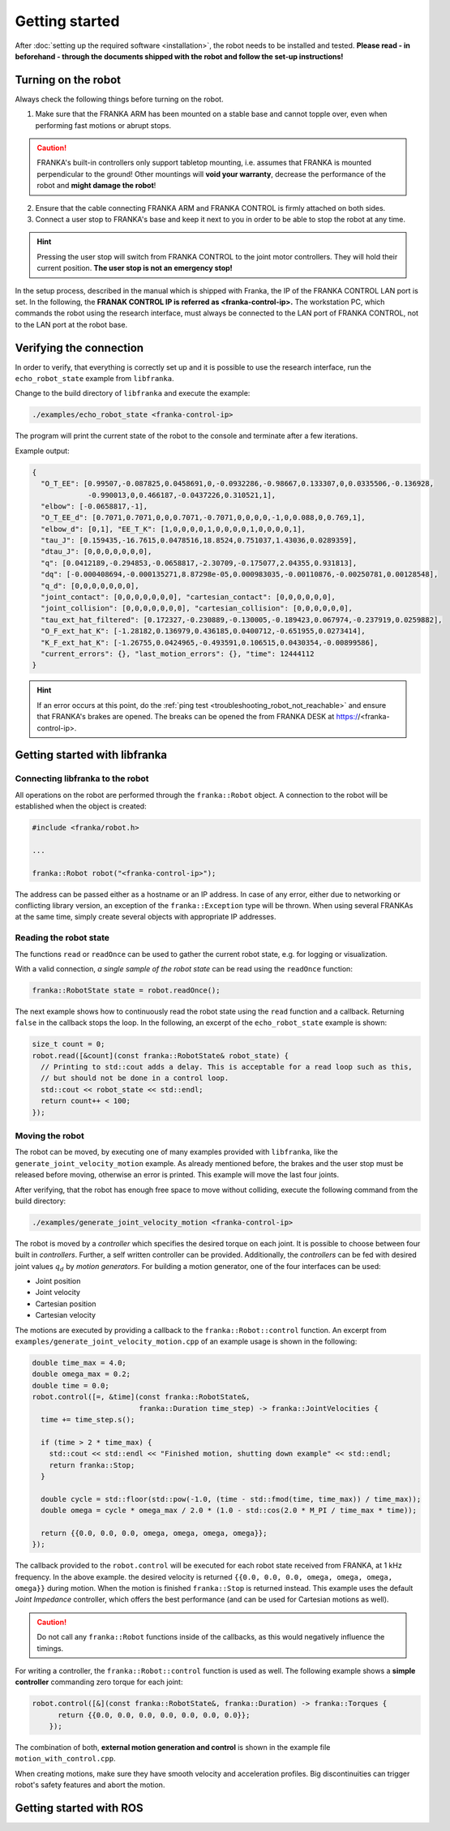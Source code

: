 Getting started
===============

.. todo::

  Add information about the emergency stop


After :doc:`setting up the required software <installation>`, the robot needs to be installed and
tested. **Please read - in beforehand - through the documents shipped with the robot and follow
the set-up instructions!**


Turning on the robot
--------------------

Always check the following things before turning on the robot.

1. Make sure that the FRANKA ARM has been mounted on a stable base and cannot topple over, even
   when performing fast motions or abrupt stops.

.. caution::
   FRANKA's built-in controllers only support tabletop mounting, i.e. assumes that FRANKA is
   mounted perpendicular to the ground! Other mountings will **void your warranty**, decrease the
   performance of the robot and **might damage the robot**!

2. Ensure that the cable connecting FRANKA ARM and FRANKA CONTROL is firmly attached on both sides.
3. Connect a user stop to FRANKA's base and keep it next to you in order to be able to stop
   the robot at any time.

.. hint::
   Pressing the user stop will switch from FRANKA CONTROL to the joint motor controllers. They
   will hold their current position. **The user stop is not an emergency stop!**


In the setup process, described in the manual which is shipped with Franka, the IP of the FRANKA
CONTROL LAN port is set. In the following, the **FRANAK CONTROL IP is referred as
<franka-control-ip>.** The workstation PC, which commands the robot using the research interface,
must always be connected to the LAN port of FRANKA CONTROL, not to the LAN port at the robot base.


Verifying the connection
------------------------

In order to verify, that everything is correctly set up and it is possible to use the research
interface, run the ``echo_robot_state`` example from ``libfranka``.

Change to the build directory of ``libfranka`` and execute the example:

.. code-block:: shell

    ./examples/echo_robot_state <franka-control-ip>

The program will print the current state of the robot to the console and terminate after a few
iterations.

Example output:

.. code-block:: json

    {
      "O_T_EE": [0.99507,-0.087825,0.0458691,0,-0.0932286,-0.98667,0.133307,0,0.0335506,-0.136928,
                 -0.990013,0,0.466187,-0.0437226,0.310521,1],
      "elbow": [-0.0658817,-1],
      "O_T_EE_d": [0.7071,0.7071,0,0,0.7071,-0.7071,0,0,0,0,-1,0,0.088,0,0.769,1],
      "elbow_d": [0,1], "EE_T_K": [1,0,0,0,0,1,0,0,0,0,1,0,0,0,0,1],
      "tau_J": [0.159435,-16.7615,0.0478516,18.8524,0.751037,1.43036,0.0289359],
      "dtau_J": [0,0,0,0,0,0,0],
      "q": [0.0412189,-0.294853,-0.0658817,-2.30709,-0.175077,2.04355,0.931813],
      "dq": [-0.000408694,-0.000135271,8.87298e-05,0.000983035,-0.00110876,-0.00250781,0.00128548],
      "q_d": [0,0,0,0,0,0,0],
      "joint_contact": [0,0,0,0,0,0,0], "cartesian_contact": [0,0,0,0,0,0],
      "joint_collision": [0,0,0,0,0,0,0], "cartesian_collision": [0,0,0,0,0,0],
      "tau_ext_hat_filtered": [0.172327,-0.230889,-0.130005,-0.189423,0.067974,-0.237919,0.0259882],
      "O_F_ext_hat_K": [-1.28182,0.136979,0.436185,0.0400712,-0.651955,0.0273414],
      "K_F_ext_hat_K": [-1.26755,0.0424965,-0.493591,0.106515,0.0430354,-0.00899586],
      "current_errors": {}, "last_motion_errors": {}, "time": 12444112
    }


.. hint::

    If an error occurs at this point, do the :ref:`ping test <troubleshooting_robot_not_reachable>`
    and ensure that FRANKA's brakes are opened. The breaks can be opened the from FRANKA DESK at
    https://<franka-control-ip>.


Getting started with libfranka
------------------------------

Connecting libfranka to the robot
^^^^^^^^^^^^^^^^^^^^^^^^^^^^^^^^^

All operations on the robot are performed through the ``franka::Robot`` object. A connection to the
robot will be established when the object is created:

.. code-block:: c++

    #include <franka/robot.h>

    ...

    franka::Robot robot("<franka-control-ip>");

The address can be passed either as a hostname or an IP address. In case of any error, either due
to networking or conflicting library version, an exception of the ``franka::Exception`` type will
be thrown. When using several FRANKAs at the same time, simply create several objects with
appropriate IP addresses.


Reading the robot state
^^^^^^^^^^^^^^^^^^^^^^^

The functions ``read`` or ``readOnce`` can be used to gather the current robot state, e.g. for
logging or visualization.


With a valid connection, *a single sample of the robot state* can be read using the ``readOnce``
function:

.. code-block:: c++

    franka::RobotState state = robot.readOnce();

The next example shows how to continuously read the robot state using the ``read`` function and a
callback. Returning ``false`` in the callback stops the loop. In the following, an excerpt of the
``echo_robot_state`` example is shown:

.. code-block:: c++

    size_t count = 0;
    robot.read([&count](const franka::RobotState& robot_state) {
      // Printing to std::cout adds a delay. This is acceptable for a read loop such as this,
      // but should not be done in a control loop.
      std::cout << robot_state << std::endl;
      return count++ < 100;
    });


Moving the robot
^^^^^^^^^^^^^^^^

The robot can be moved, by executing one of many examples provided with ``libfranka``, like the
``generate_joint_velocity_motion`` example. As already mentioned before, the brakes and the user
stop must be released before moving, otherwise an error is printed. This example will move the
last four joints.

After verifying, that the robot has enough free space to move without colliding, execute the
following command from the build directory:

.. code-block:: shell

    ./examples/generate_joint_velocity_motion <franka-control-ip>

The robot is moved by a `controller` which specifies the desired torque on each joint. It is
possible to choose between four built in `controllers`. Further, a self written controller
can be provided. Additionally, the `controllers` can be fed with desired joint values :math:`q_d`
by `motion generators`. For building a motion generator, one of the four interfaces can be used:

* Joint position
* Joint velocity
* Cartesian position
* Cartesian velocity


The motions are executed by providing a callback to the ``franka::Robot::control`` function.
An excerpt from ``examples/generate_joint_velocity_motion.cpp`` of an example usage is shown in
the following:

.. code-block:: c++

    double time_max = 4.0;
    double omega_max = 0.2;
    double time = 0.0;
    robot.control([=, &time](const franka::RobotState&,
                             franka::Duration time_step) -> franka::JointVelocities {
      time += time_step.s();

      if (time > 2 * time_max) {
        std::cout << std::endl << "Finished motion, shutting down example" << std::endl;
        return franka::Stop;
      }

      double cycle = std::floor(std::pow(-1.0, (time - std::fmod(time, time_max)) / time_max));
      double omega = cycle * omega_max / 2.0 * (1.0 - std::cos(2.0 * M_PI / time_max * time));

      return {{0.0, 0.0, 0.0, omega, omega, omega, omega}};
    });


The callback provided to the ``robot.control`` will be executed for each robot state received from
FRANKA, at 1 kHz frequency. In the above example. the desired velocity is returned
``{{0.0, 0.0, 0.0, omega, omega, omega, omega}}`` during motion. When the motion is finished
``franka::Stop`` is returned instead. This example uses the default `Joint Impedance` controller,
which offers the best performance (and can be used for Cartesian motions as well).

.. caution::

    Do not call any ``franka::Robot`` functions inside of the callbacks, as this would negatively
    influence the timings.

For writing a controller, the ``franka::Robot::control`` function is used as well. The following
example shows a **simple controller** commanding zero torque for each joint:

.. code-block:: c++

    robot.control([&](const franka::RobotState&, franka::Duration) -> franka::Torques {
          return {{0.0, 0.0, 0.0, 0.0, 0.0, 0.0, 0.0}};
        });


The combination of both, **external motion generation and control** is shown in the example file
``motion_with_control.cpp``.

When creating motions, make sure they have smooth velocity and acceleration profiles. Big
discontinuities can trigger robot's safety features and abort the motion.



Getting started with ROS
------------------------

.. todo::
 Add description of ROS packages, example launchfiles, ...
